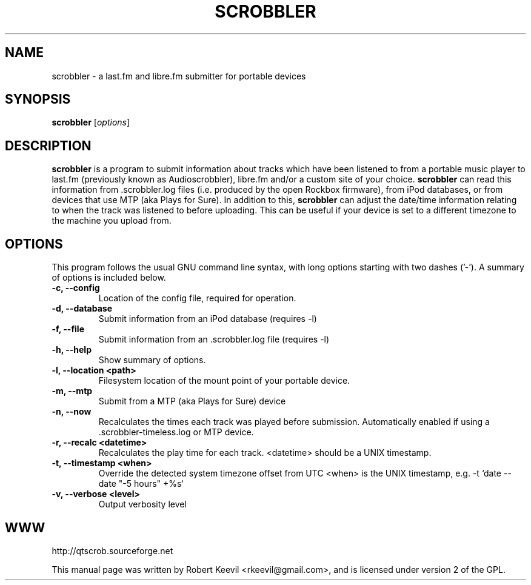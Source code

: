 .TH SCROBBLER 1 "April 23, 2010"
.\" Please adjust this date whenever revising the manpage.
.\"
.\" Some roff macros, for reference:
.\" .nh        disable hyphenation
.\" .hy        enable hyphenation
.\" .ad l      left justify
.\" .ad b      justify to both left and right margins
.\" .nf        disable filling
.\" .fi        enable filling
.\" .br        insert line break
.\" .sp <n>    insert n+1 empty lines
.\" for manpage-specific macros, see man(7)
.SH NAME
scrobbler \- a last.fm and libre.fm submitter for portable devices
.\" disable hyphenation
.nh
.\" disable justification (adjust text to left margin only)
.ad l
.SH SYNOPSIS
.B scrobbler
.RI [ options ]
.br
.SH DESCRIPTION
.B scrobbler
is a program to submit information about tracks which have been listened to
from a portable music player to last.fm (previously known as Audioscrobbler),
libre.fm and/or a custom site of your choice.
.B scrobbler
can read this information from .scrobbler.log files (i.e. produced by the
open Rockbox firmware), from iPod databases, or from devices that use MTP
(aka Plays for Sure).
In addition to this,
.B scrobbler
can adjust the date/time information relating to when the track was listened
to before uploading.  This can be useful if your device is set to a different
timezone to the machine you upload from.
.PP
.SH OPTIONS
This program follows the usual GNU command line syntax, with long
options starting with two dashes ('-').
A summary of options is included below.
.TP
.B \-c, \-\-config
Location of the config file, required for operation.
.TP
.B \-d, \-\-database
Submit information from an iPod database (requires \-l)
.TP
.B \-f, \-\-file
Submit information from an .scrobbler.log file (requires \-l)
.TP
.B \-h, \-\-help
Show summary of options.
.TP
.B \-l, \-\-location <path>
Filesystem location of the mount point of your portable device. 
.TP
.B \-m, \-\-mtp
Submit from a MTP (aka Plays for Sure) device
.TP
.B \-n, \-\-now
Recalculates the times each track was played before submission.
Automatically enabled if using a .scrobbler-timeless.log or MTP device.
.TP
.B \-r, \-\-recalc <datetime>
Recalculates the play time for each track.
<datetime> should be a UNIX timestamp.
.TP
.B \-t, \-\-timestamp <when>
Override the detected system timezone offset from UTC
<when> is the UNIX timestamp, e.g. \-t `date \-\-date "\-5 hours" +%s`
.TP
.B \-v, \-\-verbose <level>
Output verbosity level
.br
.SH WWW
http://qtscrob.sourceforge.net
.br
.PP
This manual page was written by Robert Keevil <rkeevil@gmail.com>,
and is licensed under version 2 of the GPL.
